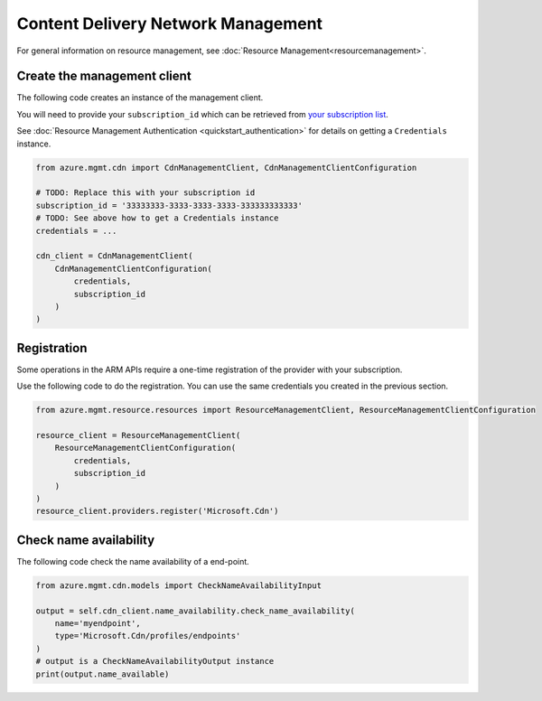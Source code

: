 Content Delivery Network Management
===================================

For general information on resource management, see :doc:`Resource Management<resourcemanagement>`.

Create the management client
----------------------------

The following code creates an instance of the management client.

You will need to provide your ``subscription_id`` which can be retrieved
from `your subscription list <https://manage.windowsazure.com/#Workspaces/AdminTasks/SubscriptionMapping>`__.

See :doc:`Resource Management Authentication <quickstart_authentication>`
for details on getting a ``Credentials`` instance.

.. code:: python

    from azure.mgmt.cdn import CdnManagementClient, CdnManagementClientConfiguration

    # TODO: Replace this with your subscription id
    subscription_id = '33333333-3333-3333-3333-333333333333'
    # TODO: See above how to get a Credentials instance
    credentials = ...

    cdn_client = CdnManagementClient(
        CdnManagementClientConfiguration(
            credentials,
            subscription_id
        )
    )

Registration
------------

Some operations in the ARM APIs require a one-time registration of the
provider with your subscription.

Use the following code to do the registration. You can use the same
credentials you created in the previous section.

.. code:: python

    from azure.mgmt.resource.resources import ResourceManagementClient, ResourceManagementClientConfiguration

    resource_client = ResourceManagementClient(
        ResourceManagementClientConfiguration(
            credentials,
            subscription_id
        )
    )
    resource_client.providers.register('Microsoft.Cdn')

Check name availability
-----------------------

The following code check the name availability of a end-point.

.. code:: python

    from azure.mgmt.cdn.models import CheckNameAvailabilityInput

    output = self.cdn_client.name_availability.check_name_availability(
        name='myendpoint',
        type='Microsoft.Cdn/profiles/endpoints'
    )
    # output is a CheckNameAvailabilityOutput instance
    print(output.name_available)
